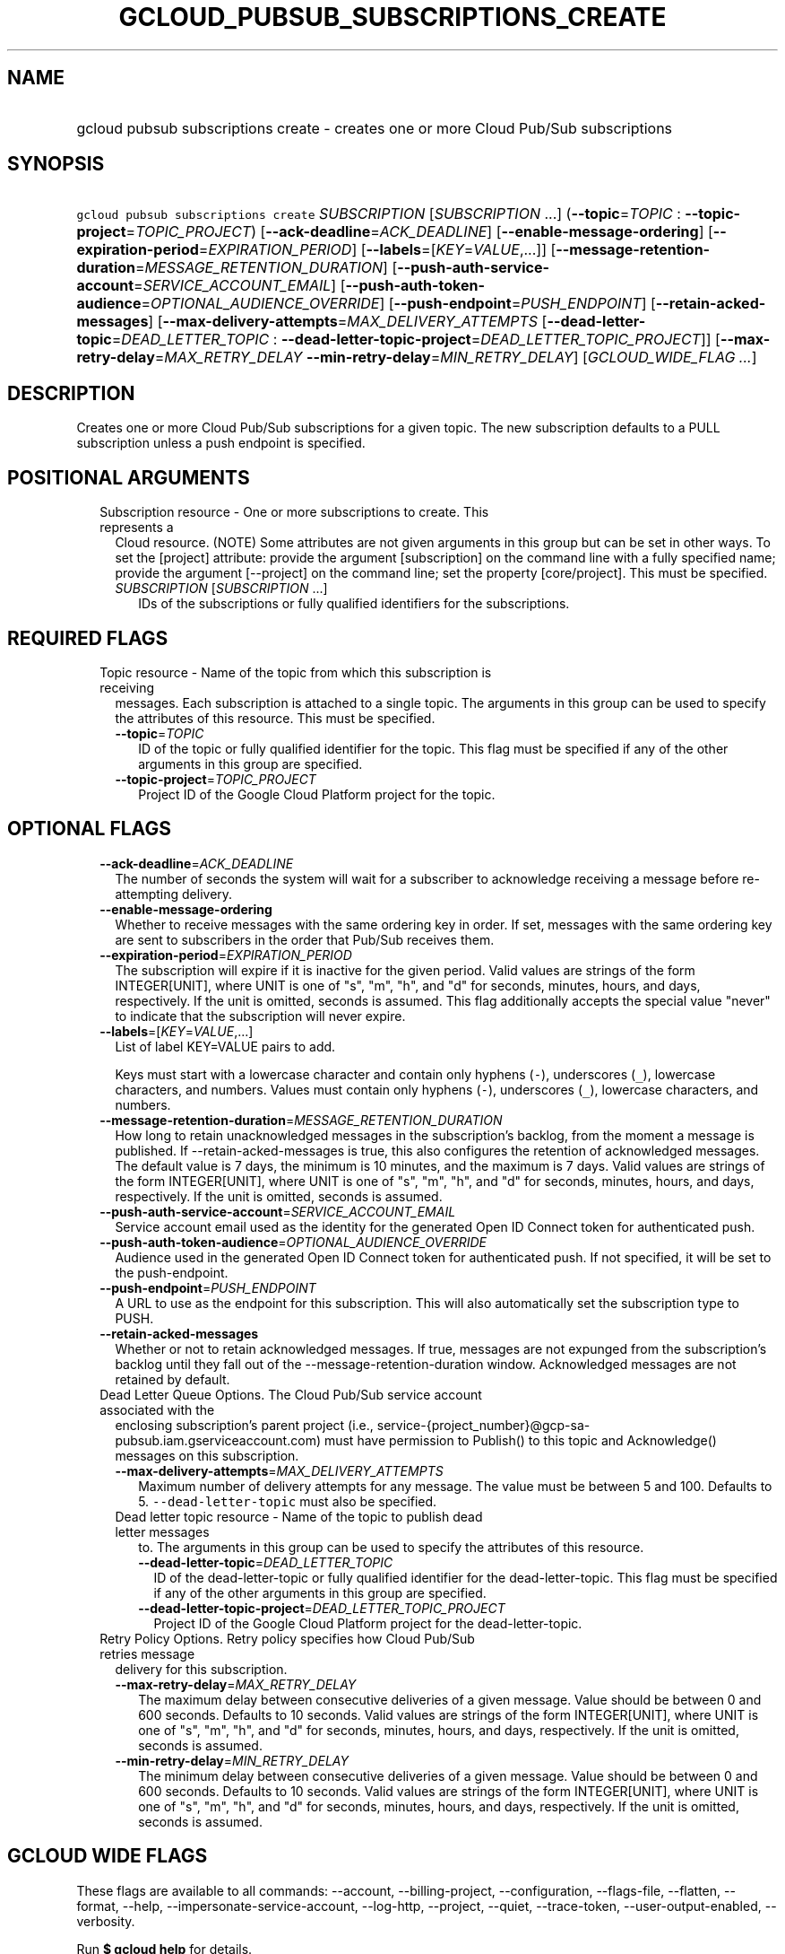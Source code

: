 
.TH "GCLOUD_PUBSUB_SUBSCRIPTIONS_CREATE" 1



.SH "NAME"
.HP
gcloud pubsub subscriptions create \- creates one or more Cloud Pub/Sub subscriptions



.SH "SYNOPSIS"
.HP
\f5gcloud pubsub subscriptions create\fR \fISUBSCRIPTION\fR [\fISUBSCRIPTION\fR\ ...] (\fB\-\-topic\fR=\fITOPIC\fR\ :\ \fB\-\-topic\-project\fR=\fITOPIC_PROJECT\fR) [\fB\-\-ack\-deadline\fR=\fIACK_DEADLINE\fR] [\fB\-\-enable\-message\-ordering\fR] [\fB\-\-expiration\-period\fR=\fIEXPIRATION_PERIOD\fR] [\fB\-\-labels\fR=[\fIKEY\fR=\fIVALUE\fR,...]] [\fB\-\-message\-retention\-duration\fR=\fIMESSAGE_RETENTION_DURATION\fR] [\fB\-\-push\-auth\-service\-account\fR=\fISERVICE_ACCOUNT_EMAIL\fR] [\fB\-\-push\-auth\-token\-audience\fR=\fIOPTIONAL_AUDIENCE_OVERRIDE\fR] [\fB\-\-push\-endpoint\fR=\fIPUSH_ENDPOINT\fR] [\fB\-\-retain\-acked\-messages\fR] [\fB\-\-max\-delivery\-attempts\fR=\fIMAX_DELIVERY_ATTEMPTS\fR\ [\fB\-\-dead\-letter\-topic\fR=\fIDEAD_LETTER_TOPIC\fR\ :\ \fB\-\-dead\-letter\-topic\-project\fR=\fIDEAD_LETTER_TOPIC_PROJECT\fR]] [\fB\-\-max\-retry\-delay\fR=\fIMAX_RETRY_DELAY\fR\ \fB\-\-min\-retry\-delay\fR=\fIMIN_RETRY_DELAY\fR] [\fIGCLOUD_WIDE_FLAG\ ...\fR]



.SH "DESCRIPTION"

Creates one or more Cloud Pub/Sub subscriptions for a given topic. The new
subscription defaults to a PULL subscription unless a push endpoint is
specified.



.SH "POSITIONAL ARGUMENTS"

.RS 2m
.TP 2m

Subscription resource \- One or more subscriptions to create. This represents a
Cloud resource. (NOTE) Some attributes are not given arguments in this group but
can be set in other ways. To set the [project] attribute: provide the argument
[subscription] on the command line with a fully specified name; provide the
argument [\-\-project] on the command line; set the property [core/project].
This must be specified.

.RS 2m
.TP 2m
\fISUBSCRIPTION\fR [\fISUBSCRIPTION\fR ...]
IDs of the subscriptions or fully qualified identifiers for the subscriptions.


.RE
.RE
.sp

.SH "REQUIRED FLAGS"

.RS 2m
.TP 2m

Topic resource \- Name of the topic from which this subscription is receiving
messages. Each subscription is attached to a single topic. The arguments in this
group can be used to specify the attributes of this resource. This must be
specified.

.RS 2m
.TP 2m
\fB\-\-topic\fR=\fITOPIC\fR
ID of the topic or fully qualified identifier for the topic. This flag must be
specified if any of the other arguments in this group are specified.

.TP 2m
\fB\-\-topic\-project\fR=\fITOPIC_PROJECT\fR
Project ID of the Google Cloud Platform project for the topic.


.RE
.RE
.sp

.SH "OPTIONAL FLAGS"

.RS 2m
.TP 2m
\fB\-\-ack\-deadline\fR=\fIACK_DEADLINE\fR
The number of seconds the system will wait for a subscriber to acknowledge
receiving a message before re\-attempting delivery.

.TP 2m
\fB\-\-enable\-message\-ordering\fR
Whether to receive messages with the same ordering key in order. If set,
messages with the same ordering key are sent to subscribers in the order that
Pub/Sub receives them.

.TP 2m
\fB\-\-expiration\-period\fR=\fIEXPIRATION_PERIOD\fR
The subscription will expire if it is inactive for the given period. Valid
values are strings of the form INTEGER[UNIT], where UNIT is one of "s", "m",
"h", and "d" for seconds, minutes, hours, and days, respectively. If the unit is
omitted, seconds is assumed. This flag additionally accepts the special value
"never" to indicate that the subscription will never expire.

.TP 2m
\fB\-\-labels\fR=[\fIKEY\fR=\fIVALUE\fR,...]
List of label KEY=VALUE pairs to add.

Keys must start with a lowercase character and contain only hyphens (\f5\-\fR),
underscores (\f5_\fR), lowercase characters, and numbers. Values must contain
only hyphens (\f5\-\fR), underscores (\f5_\fR), lowercase characters, and
numbers.

.TP 2m
\fB\-\-message\-retention\-duration\fR=\fIMESSAGE_RETENTION_DURATION\fR
How long to retain unacknowledged messages in the subscription's backlog, from
the moment a message is published. If \-\-retain\-acked\-messages is true, this
also configures the retention of acknowledged messages. The default value is 7
days, the minimum is 10 minutes, and the maximum is 7 days. Valid values are
strings of the form INTEGER[UNIT], where UNIT is one of "s", "m", "h", and "d"
for seconds, minutes, hours, and days, respectively. If the unit is omitted,
seconds is assumed.

.TP 2m
\fB\-\-push\-auth\-service\-account\fR=\fISERVICE_ACCOUNT_EMAIL\fR
Service account email used as the identity for the generated Open ID Connect
token for authenticated push.

.TP 2m
\fB\-\-push\-auth\-token\-audience\fR=\fIOPTIONAL_AUDIENCE_OVERRIDE\fR
Audience used in the generated Open ID Connect token for authenticated push. If
not specified, it will be set to the push\-endpoint.

.TP 2m
\fB\-\-push\-endpoint\fR=\fIPUSH_ENDPOINT\fR
A URL to use as the endpoint for this subscription. This will also automatically
set the subscription type to PUSH.

.TP 2m
\fB\-\-retain\-acked\-messages\fR
Whether or not to retain acknowledged messages. If true, messages are not
expunged from the subscription's backlog until they fall out of the
\-\-message\-retention\-duration window. Acknowledged messages are not retained
by default.

.TP 2m

Dead Letter Queue Options. The Cloud Pub/Sub service account associated with the
enclosing subscription's parent project (i.e.,
service\-{project_number}@gcp\-sa\-pubsub.iam.gserviceaccount.com) must have
permission to Publish() to this topic and Acknowledge() messages on this
subscription.

.RS 2m
.TP 2m
\fB\-\-max\-delivery\-attempts\fR=\fIMAX_DELIVERY_ATTEMPTS\fR
Maximum number of delivery attempts for any message. The value must be between 5
and 100. Defaults to 5. \f5\-\-dead\-letter\-topic\fR must also be specified.

.TP 2m

Dead letter topic resource \- Name of the topic to publish dead letter messages
to. The arguments in this group can be used to specify the attributes of this
resource.

.RS 2m
.TP 2m
\fB\-\-dead\-letter\-topic\fR=\fIDEAD_LETTER_TOPIC\fR
ID of the dead\-letter\-topic or fully qualified identifier for the
dead\-letter\-topic. This flag must be specified if any of the other arguments
in this group are specified.

.TP 2m
\fB\-\-dead\-letter\-topic\-project\fR=\fIDEAD_LETTER_TOPIC_PROJECT\fR
Project ID of the Google Cloud Platform project for the dead\-letter\-topic.

.RE
.RE
.sp
.TP 2m

Retry Policy Options. Retry policy specifies how Cloud Pub/Sub retries message
delivery for this subscription.

.RS 2m
.TP 2m
\fB\-\-max\-retry\-delay\fR=\fIMAX_RETRY_DELAY\fR
The maximum delay between consecutive deliveries of a given message. Value
should be between 0 and 600 seconds. Defaults to 10 seconds. Valid values are
strings of the form INTEGER[UNIT], where UNIT is one of "s", "m", "h", and "d"
for seconds, minutes, hours, and days, respectively. If the unit is omitted,
seconds is assumed.

.TP 2m
\fB\-\-min\-retry\-delay\fR=\fIMIN_RETRY_DELAY\fR
The minimum delay between consecutive deliveries of a given message. Value
should be between 0 and 600 seconds. Defaults to 10 seconds. Valid values are
strings of the form INTEGER[UNIT], where UNIT is one of "s", "m", "h", and "d"
for seconds, minutes, hours, and days, respectively. If the unit is omitted,
seconds is assumed.


.RE
.RE
.sp

.SH "GCLOUD WIDE FLAGS"

These flags are available to all commands: \-\-account, \-\-billing\-project,
\-\-configuration, \-\-flags\-file, \-\-flatten, \-\-format, \-\-help,
\-\-impersonate\-service\-account, \-\-log\-http, \-\-project, \-\-quiet,
\-\-trace\-token, \-\-user\-output\-enabled, \-\-verbosity.

Run \fB$ gcloud help\fR for details.



.SH "NOTES"

These variants are also available:

.RS 2m
$ gcloud alpha pubsub subscriptions create
$ gcloud beta pubsub subscriptions create
.RE

